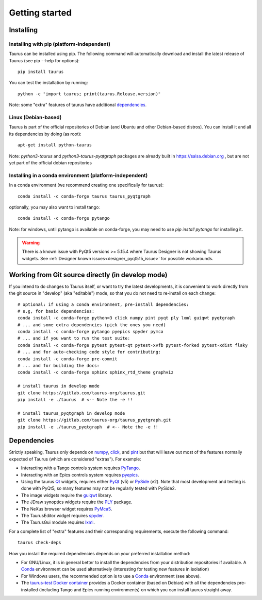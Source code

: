 
.. _getting_started:

===============
Getting started
===============

.. _installing:

Installing
----------

Installing with pip (platform-independent)
~~~~~~~~~~~~~~~~~~~~~~~~~~~~~~~~~~~~~~~~~~

Taurus can be installed using pip. The following command will automatically
download and install the latest release of Taurus (see pip --help for options)::

       pip install taurus

You can test the installation by running::

       python -c "import taurus; print(taurus.Release.version)"


Note: some "extra" features of taurus have additional dependencies_.


Linux (Debian-based)
~~~~~~~~~~~~~~~~~~~~

Taurus is part of the official repositories of Debian (and Ubuntu
and other Debian-based distros). You can install it and all its dependencies by
doing (as root)::

       apt-get install python-taurus

Note: `python3-taurus` and `python3-taurus-pyqtgraph` packages are already
built in https://salsa.debian.org , but are not yet part of the official debian
repositories


Installing in a conda environment (platform-independent)
~~~~~~~~~~~~~~~~~~~~~~~~~~~~~~~~~~~~~~~~~~~~~~~~~~~~~~~~

In a conda environment (we recommend creating one specifically for taurus)::

    conda install -c conda-forge taurus taurus_pyqtgraph

optionally, you may also want to install tango::

    conda install -c conda-forge pytango

Note: for windows, until pytango is available on conda-forge, you may need to use 
`pip install pytango` for installing it.

.. warning::

   There is a known issue with PyQt5 versions >= 5.15.4 where Taurus Designer is
   not showing Taurus widgets. See :ref:`Designer known issues<designer_pyqt515_issue>` 
   for possible workarounds.


Working from Git source directly (in develop mode)
--------------------------------------------------

If you intend to do changes to Taurus itself, or want to try the latest
developments, it is convenient to work directly from the git source in
"develop" (aka "editable") mode, so that you do not need to re-install
on each change::

    # optional: if using a conda environment, pre-install dependencies:
    # e.g, for basic dependencies:
    conda install -c conda-forge python=3 click numpy pint pyqt ply lxml guiqwt pyqtgraph
    # ... and some extra dependencies (pick the ones you need)
    conda install -c conda-forge pytango pyepics spyder pymca
    # ... and if you want to run the test suite:
    conda install -c conda-forge pytest pytest-qt pytest-xvfb pytest-forked pytest-xdist flaky
    # ... and for auto-checking code style for contributing:
    conda install -c conda-forge pre-commit
    # ... and for building the docs:
    conda install -c conda-forge sphinx sphinx_rtd_theme graphviz

    # install taurus in develop mode
    git clone https://gitlab.com/taurus-org/taurus.git
    pip install -e ./taurus  # <-- Note the -e !!

    # install taurus_pyqtgraph in develop mode
    git clone https://gitlab.com/taurus-org/taurus_pyqtgraph.git
    pip install -e ./taurus_pyqtgraph  # <-- Note the -e !!


.. _dependencies:

Dependencies
------------

Strictly speaking, Taurus only depends on numpy_, click_, and pint_
but that will leave out most of the features normally
expected of Taurus (which are considered "extras"). For example:

- Interacting with a Tango controls system requires PyTango_.

- Interacting with an Epics controls system requires pyepics_.

- Using the taurus Qt_ widgets, requires either PyQt_ (v5)
  or PySide_ (v2). Note that most development and testing
  is done with PyQt5, so many features may not be
  regularly tested with PySide2.

- The image widgets require the guiqwt_ library.

- The JDraw synoptics widgets require the PLY_ package.

- The NeXus browser widget requires PyMca5_.

- The TaurusEditor widget requires spyder_.

- The TaurusGui module requires lxml_.


For a complete list of "extra" features and their corresponding
requirements, execute the following command::

    taurus check-deps


How you install the required dependencies depends on your preferred
installation method:

- For GNU/Linux, it is in general better to install the dependencies from
  your distribution repositories if available. A Conda_ environment can be
  used alternatively (interesting for testing new features in isolation)

- For Windows users, the recommended option is to use a Conda_ environment
  (see above).

- The `taurus-test Docker container`_ provides a Docker container (based
  on Debian) with all the dependencies pre-installed (including Tango and
  Epics running environments) on which you can install taurus straight
  away.


.. _numpy: http://numpy.org/
.. _pint: http://pint.readthedocs.org/
.. _PLY: http://www.dabeaz.com/ply/
.. _Tango: http://www.tango-controls.org/
.. _PyTango: http://pytango.readthedocs.io
.. _Qt: http://qt.nokia.com/products/
.. _PyQt: http://www.riverbankcomputing.co.uk/software/pyqt/
.. _PySide: https://wiki.qt.io/Qt_for_Python
.. _PyQwt: http://pyqwt.sourceforge.net/
.. _taurus_pyqtgraph: https://gitlab.com/taurus-org/taurus_pyqtgraph
.. _guiqwt: https://pypi.org/project/guiqwt/
.. _IPython: http://ipython.org
.. _PyMca5: http://pymca.sourceforge.net/
.. _pyepics: https://pypi.org/project/pyepics/
.. _spyder: http://pythonhosted.org/spyder
.. _lxml: http://lxml.de
.. _Conda: http://conda.io/docs/
.. _click: https://pypi.org/project/click/
.. _taurus-test Docker container: http://hub.docker.com/r/cpascual/taurus-test/
